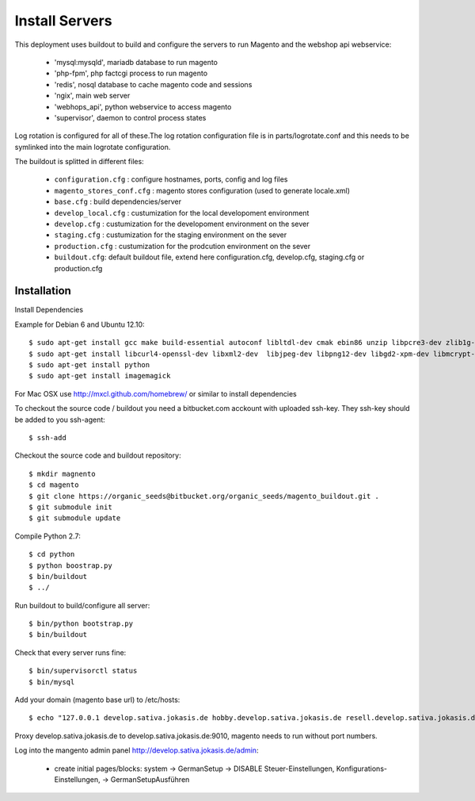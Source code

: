 Install Servers
===============

This deployment uses buildout to build and configure the servers to run Magento and the
webshop api webservice:

   - 'mysql:mysqld', mariadb database to run magento
   - 'php-fpm', php factcgi process to run magento
   - 'redis', nosql database to cache magento code and sessions
   - 'ngix', main web server
   - 'webhops_api', python webservice to access magento
   - 'supervisor', daemon to control process states

Log rotation is configured for all of these.The log rotation configuration file is in
parts/logrotate.conf and this needs to be symlinked into the main logrotate configuration.

The buildout is splitted in different files:

   - ``configuration.cfg`` : configure hostnames, ports, config and log files
   - ``magento_stores_conf.cfg`` : magento stores configuration (used to generate locale.xml)
   - ``base.cfg`` : build dependencies/server

   - ``develop_local.cfg`` : custumization for the local developoment environment
   - ``develop.cfg`` : custumization for the developoment environment on the sever
   - ``staging.cfg`` : custumization for the staging environment on the sever
   - ``production.cfg`` : custumization for the prodcution environment on the sever

   - ``buildout.cfg``: default buildout file, extend here configuration.cfg, develop.cfg, staging.cfg or production.cfg

Installation
-------------

Install Dependencies

Example for Debian 6 and Ubuntu 12.10::

    $ sudo apt-get install gcc make build-essential autoconf libltdl-dev cmak ebin86 unzip libpcre3-dev zlib1g-dev libssl-dev libghc6-bzlib-dev
    $ sudo apt-get install libcurl4-openssl-dev libxml2-dev  libjpeg-dev libpng12-dev libgd2-xpm-dev libmcrypt-dev libfreetype6-dev gettext libaio-dev
    $ sudo apt-get install python
    $ sudo apt-get install imagemagick

For Mac OSX use http://mxcl.github.com/homebrew/ or similar to install dependencies

To checkout the source code / buildout you need a bitbucket.com acckount with uploaded ssh-key.
They ssh-key should be added to you ssh-agent::

        $ ssh-add

Checkout the source code and buildout repository::

    $ mkdir magnento
    $ cd magento
    $ git clone https://organic_seeds@bitbucket.org/organic_seeds/magento_buildout.git .
    $ git submodule init
    $ git submodule update

Compile Python 2.7::

    $ cd python
    $ python boostrap.py
    $ bin/buildout
    $ ../

Run buildout to build/configure all server::

    $ bin/python bootstrap.py
    $ bin/buildout

Check that every server runs fine::

    $ bin/supervisorctl status
    $ bin/mysql

Add your domain (magento base url) to /etc/hosts::

    $ echo "127.0.0.1 develop.sativa.jokasis.de hobby.develop.sativa.jokasis.de resell.develop.sativa.jokasis.de profi.develop.sativa.jokasis" | sudo tee -a  /etc/hosts"

Proxy develop.sativa.jokasis.de to develop.sativa.jokasis.de:9010, magento needs to run without port numbers.

Log into the mangento admin panel http://develop.sativa.jokasis.de/admin:

   * create initial pages/blocks: system -> GermanSetup -> DISABLE Steuer-Einstellungen, Konfigurations-Einstellungen, -> GermanSetupAusführen





